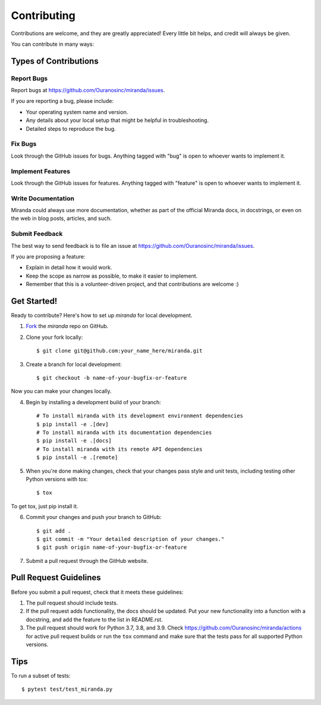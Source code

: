 ============
Contributing
============

Contributions are welcome, and they are greatly appreciated! Every
little bit helps, and credit will always be given.

You can contribute in many ways:

Types of Contributions
----------------------

Report Bugs
~~~~~~~~~~~

Report bugs at https://github.com/Ouranosinc/miranda/issues.

If you are reporting a bug, please include:

* Your operating system name and version.
* Any details about your local setup that might be helpful in troubleshooting.
* Detailed steps to reproduce the bug.

Fix Bugs
~~~~~~~~

Look through the GitHub issues for bugs. Anything tagged with "bug"
is open to whoever wants to implement it.

Implement Features
~~~~~~~~~~~~~~~~~~

Look through the GitHub issues for features. Anything tagged with "feature"
is open to whoever wants to implement it.

Write Documentation
~~~~~~~~~~~~~~~~~~~

Miranda could always use more documentation, whether as part of the
official Miranda docs, in docstrings, or even on the web in blog posts,
articles, and such.

Submit Feedback
~~~~~~~~~~~~~~~

The best way to send feedback is to file an issue at https://github.com/Ouranosinc/miranda/issues.

If you are proposing a feature:

* Explain in detail how it would work.
* Keep the scope as narrow as possible, to make it easier to implement.
* Remember that this is a volunteer-driven project, and that contributions
  are welcome :)

Get Started!
------------

Ready to contribute? Here's how to set up `miranda` for
local development.

1. Fork_ the `miranda` repo on GitHub.
2. Clone your fork locally::

    $ git clone git@github.com:your_name_here/miranda.git

3. Create a branch for local development::

    $ git checkout -b name-of-your-bugfix-or-feature

Now you can make your changes locally.

4. Begin by installing a development build of your branch::

    # To install miranda with its development environment dependencies
    $ pip install -e .[dev]
    # To install miranda with its documentation dependencies
    $ pip install -e .[docs]
    # To install miranda with its remote API dependencies
    $ pip install -e .[remote]

5. When you're done making changes, check that your changes pass style and unit
   tests, including testing other Python versions with tox::

    $ tox

To get tox, just pip install it.

6. Commit your changes and push your branch to GitHub::

    $ git add .
    $ git commit -m "Your detailed description of your changes."
    $ git push origin name-of-your-bugfix-or-feature

7. Submit a pull request through the GitHub website.

.. _Fork: https://github.com/Ouranosinc/miranda/fork

Pull Request Guidelines
-----------------------

Before you submit a pull request, check that it meets these guidelines:

#. The pull request should include tests.
#. If the pull request adds functionality, the docs should be updated. Put
   your new functionality into a function with a docstring, and add the
   feature to the list in README.rst.
#. The pull request should work for Python 3.7, 3.8, and 3.9.
   Check https://github.com/Ouranosinc/miranda/actions
   for active pull request builds or run the ``tox`` command and
   make sure that the tests pass for all supported Python versions.


Tips
----

To run a subset of tests::

	 $ pytest test/test_miranda.py
